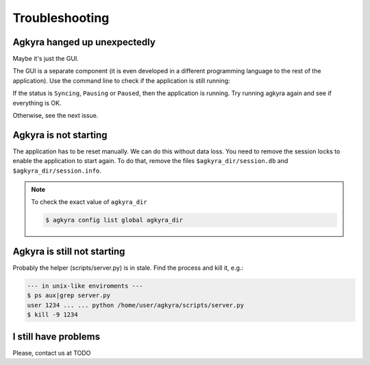 Troubleshooting
===============

Agkyra hanged up unexpectedly
-----------------------------

Maybe it's just the GUI.

The GUI is a separate component (it is even developed in a different
programming language to the rest of the application). Use the command line to
check if the application is still running:

.. code-block: console

    $ agkyra status

If the status is ``Syncing``, ``Pausing`` or ``Paused``, then the application
is running. Try running agkyra again and see if everything is OK.

Otherwise, see the next issue.

Agkyra is not starting
----------------------

The application has to be reset manually. We can do this without data loss.
You need to remove the session locks to enable the application to start again.
To do that, remove the files ``$agkyra_dir/session.db`` and
``$agkyra_dir/session.info``.

.. note:: To check the exact value of ``agkyra_dir``

    .. code-block:: console

        $ agkyra config list global agkyra_dir

Agkyra is still not starting
----------------------------

Probably the helper (scripts/server.py) is in stale. Find the process and kill
it, e.g.:

.. code-block:: console

    --- in unix-like enviroments ---
    $ ps aux|grep server.py
    user 1234 ... ... python /home/user/agkyra/scripts/server.py
    $ kill -9 1234

I still have problems
---------------------

Please, contact us at TODO
